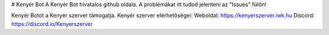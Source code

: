 # Kenyér Bot
A Kenyér Bot hivatalos github oldala. A problémákat itt tudod jelenteni az "Issues" fülön!

Kenyér Botot a Kenyér szerver támogatja.
Kenyér szerver elérhetőségei:
Weboldal: https://kenyerszerver.iwk.hu
Discord: https://discord.io/Kenyerszerver
